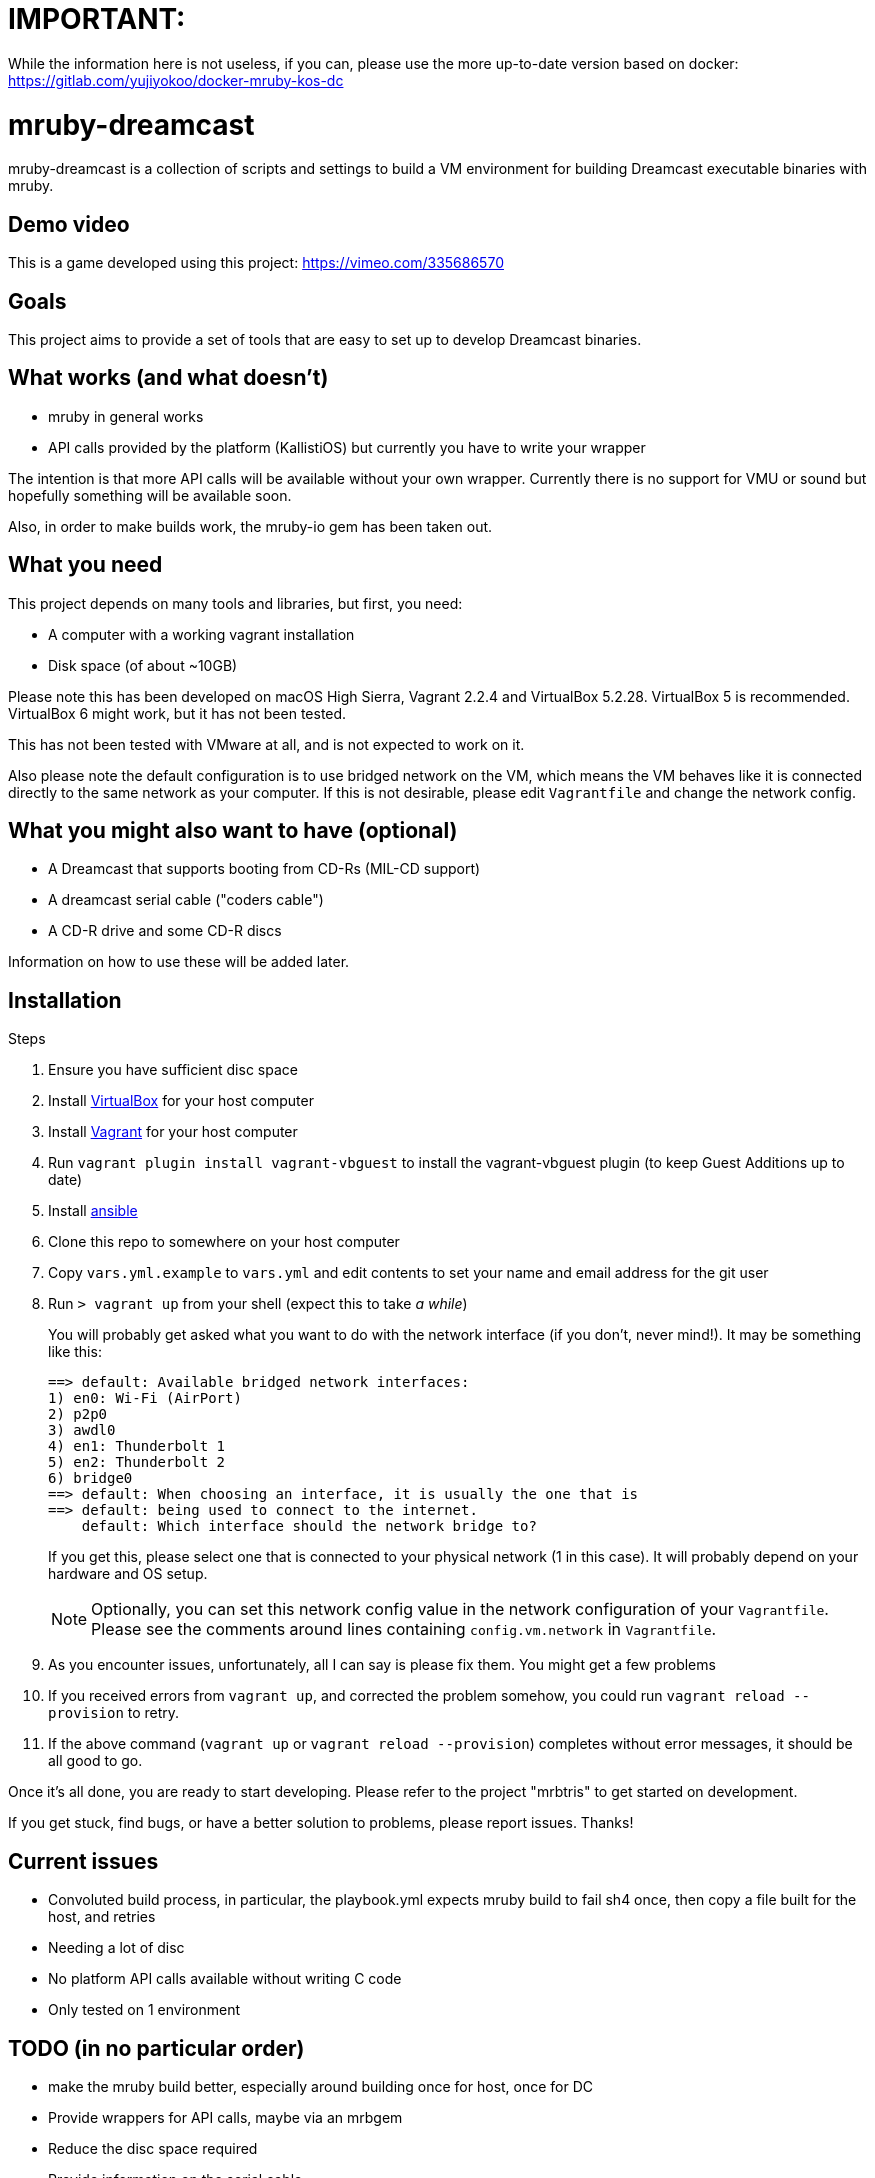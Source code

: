 = IMPORTANT:

While the information here is not useless, if you can, please use the more up-to-date version based on docker: https://gitlab.com/yujiyokoo/docker-mruby-kos-dc

= mruby-dreamcast

mruby-dreamcast is a collection of scripts and settings to build a VM environment for building Dreamcast executable binaries with mruby.

== Demo video

This is a game developed using this project: https://vimeo.com/335686570

== Goals

This project aims to provide a set of tools that are easy to set up to develop Dreamcast binaries.

== What works (and what doesn't)

* mruby in general works
* API calls provided by the platform (KallistiOS) but currently you have to write your wrapper

The intention is that more API calls will be available without your own wrapper.
Currently there is no support for VMU or sound but hopefully something will be available soon.

Also, in order to make builds work, the mruby-io gem has been taken out.

== What you need

This project depends on many tools and libraries, but first, you need:

* A computer with a working vagrant installation
* Disk space (of about ~10GB)

Please note this has been developed on macOS High Sierra, Vagrant 2.2.4 and VirtualBox 5.2.28.
VirtualBox 5 is recommended.
VirtualBox 6 might work, but it has not been tested.

This has not been tested with VMware at all, and is not expected to work on it.

Also please note the default configuration is to use bridged network on the VM, which means the VM behaves like it is connected directly to the same network as your computer.
If this is not desirable, please edit `Vagrantfile` and change the network config.

== What you might also want to have (optional)

* A Dreamcast that supports booting from CD-Rs (MIL-CD support)
* A dreamcast serial cable ("coders cable")
* A CD-R drive and some CD-R discs

Information on how to use these will be added later.

== Installation

.Steps
. Ensure you have sufficient disc space
. Install https://www.virtualbox.org/wiki/Downloads[VirtualBox] for your host computer
. Install https://www.vagrantup.com/docs/installation/[Vagrant] for your host computer
. Run `vagrant plugin install vagrant-vbguest` to install the vagrant-vbguest plugin (to keep Guest Additions up to date)
. Install https://docs.ansible.com/ansible/latest/installation_guide/intro_installation.html[ansible]
. Clone this repo to somewhere on your host computer
. Copy `vars.yml.example` to `vars.yml` and edit contents to set your name and email address for the git user
. Run `> vagrant up` from your shell (expect this to take _a while_)
+
You will probably get asked what you want to do with the network interface (if you don't, never mind!).
It may be something like this:
+
----
==> default: Available bridged network interfaces:
1) en0: Wi-Fi (AirPort)
2) p2p0
3) awdl0
4) en1: Thunderbolt 1
5) en2: Thunderbolt 2
6) bridge0
==> default: When choosing an interface, it is usually the one that is
==> default: being used to connect to the internet.
    default: Which interface should the network bridge to?
----
+
If you get this, please select one that is connected to your physical network (1 in this case).
It will probably depend on your hardware and OS setup.
+
[NOTE]
===============================
Optionally, you can set this network config value in the network configuration of your `Vagrantfile`.
Please see the comments around lines containing `config.vm.network` in `Vagrantfile`.
===============================
+
. As you encounter issues, unfortunately, all I can say is please fix them. You might get a few problems
. If you received errors from `vagrant up`, and corrected the problem somehow, you could run `vagrant reload --provision` to retry.
. If the above command (`vagrant up` or `vagrant reload --provision`) completes without error messages, it should be all good to go.

Once it's all done, you are ready to start developing.
Please refer to the project "mrbtris" to get started on development.

If you get stuck, find bugs, or have a better solution to problems, please report issues.
Thanks!

== Current issues

* Convoluted build process, in particular, the playbook.yml expects mruby build to fail sh4 once, then copy a file built for the host, and retries
* Needing a lot of disc
* No platform API calls available without writing C code
* Only tested on 1 environment

== TODO (in no particular order)

* make the mruby build better, especially around building once for host, once for DC
* Provide wrappers for API calls, maybe via an mrbgem
* Reduce the disc space required
* Provide information on the serial cable
* put some build chunks into its own yml or a shell script
* scripted/automated test
* consider alternatives to checking out specific versions and patching them

== Licence

Unless otherwise indicated (which is the case for "un.h_for_kos_include_sys" or originally "sys/un.h"), this repository is licenced under the MIT licence.
